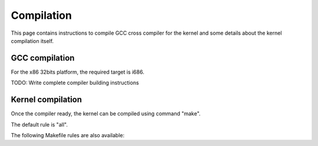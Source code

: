 Compilation
===========

This page contains instructions to compile GCC cross compiler for the kernel and some details about the kernel compilation itself.



GCC compilation
---------------

For the x86 32bits platform, the required target is i686.

TODO: Write complete compiler building instructions



Kernel compilation
------------------

Once the compiler ready, the kernel can be compiled using command "make".

.. code:: shell
	make maestro # Builds the kernel
	make maestro.iso # Builds an .iso file image
	make doc # Builds the documentation
	make all # Builds everything

The default rule is "all".

The following Makefile rules are also available:

.. code:: shell
	make clean # Clean the project directory
	make fclean # Cleans the project directory and removes executable files and documentation
	make re # Remakes the project (equivalent to: make fclean; make all)
	make tags # Creates a "tags" file
	make test # Runs QEMU with the kernel image
	make cputest # Runs QEMU with the kernel image and dumps CPU state and interruptions into the file "cpu_out"
	make bochs # Runs Bochs with the kernel image using the configuration in the project's directory
	make virtualbox # Runs Virtualbox
